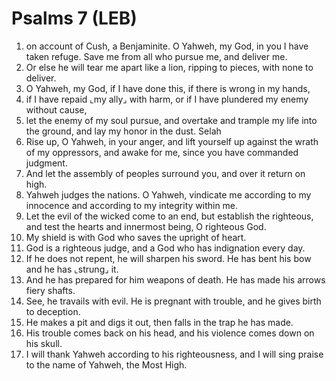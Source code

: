 * Psalms 7 (LEB)
:PROPERTIES:
:ID: LEB/19-PSA007
:END:

1. on account of Cush, a Benjaminite. O Yahweh, my God, in you I have taken refuge. Save me from all who pursue me, and deliver me.
2. Or else he will tear me apart like a lion, ripping to pieces, with none to deliver.
3. O Yahweh, my God, if I have done this, if there is wrong in my hands,
4. if I have repaid ⌞my ally⌟ with harm, or if I have plundered my enemy without cause,
5. let the enemy of my soul pursue, and overtake and trample my life into the ground, and lay my honor in the dust. Selah
6. Rise up, O Yahweh, in your anger, and lift yourself up against the wrath of my oppressors, and awake for me, since you have commanded judgment.
7. And let the assembly of peoples surround you, and over it return on high.
8. Yahweh judges the nations. O Yahweh, vindicate me according to my innocence and according to my integrity within me.
9. Let the evil of the wicked come to an end, but establish the righteous, and test the hearts and innermost being, O righteous God.
10. My shield is with God who saves the upright of heart.
11. God is a righteous judge, and a God who has indignation every day.
12. If he does not repent, he will sharpen his sword. He has bent his bow and he has ⌞strung⌟ it.
13. And he has prepared for him weapons of death. He has made his arrows fiery shafts.
14. See, he travails with evil. He is pregnant with trouble, and he gives birth to deception.
15. He makes a pit and digs it out, then falls in the trap he has made.
16. His trouble comes back on his head, and his violence comes down on his skull.
17. I will thank Yahweh according to his righteousness, and I will sing praise to the name of Yahweh, the Most High.
